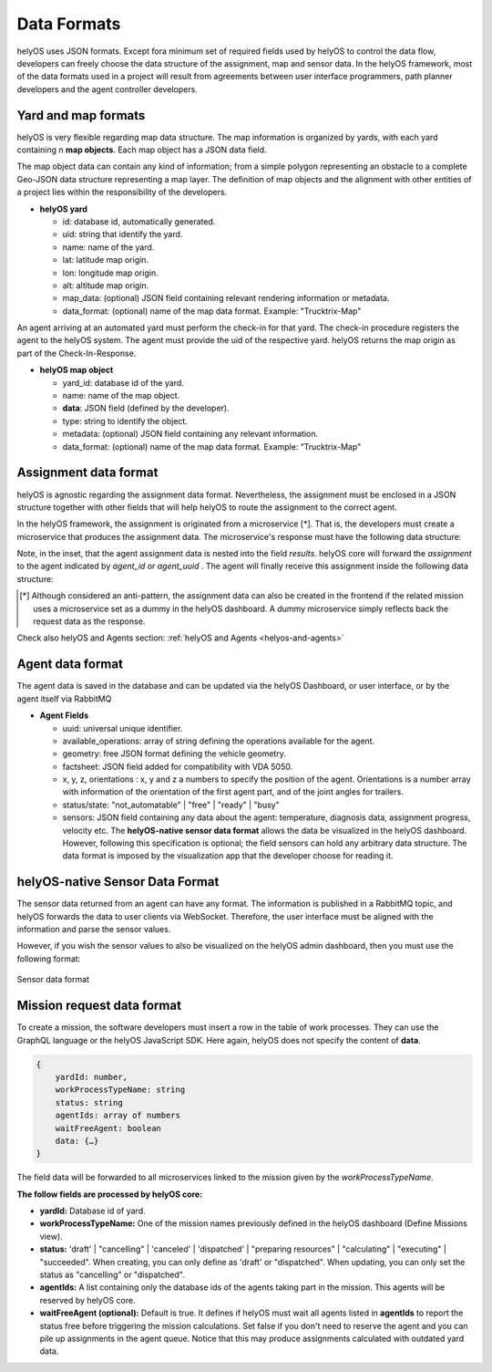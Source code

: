 Data Formats 
============

helyOS uses JSON formats. Except fora minimum set of required fields used by helyOS to control the data flow, developers can freely choose the data structure of the assignment, map and sensor data. In the helyOS framework, most of the data formats used in a project will result from agreements between user interface programmers, path planner developers and the agent controller developers.

Yard and map formats
--------------------
helyOS is very flexible regarding map data structure. The map information is organized by yards, with each yard containing n **map objects**. Each map object has a JSON data field. 

The map object data can contain any kind of information; from a simple polygon representing an obstacle to a complete Geo-JSON data structure representing a map layer. 
The definition of map objects and the alignment with other entities of a project lies within the responsibility of the developers.

- **helyOS yard**

  - id: database id, automatically generated.
  - uid: string that identify the yard.
  - name: name of the yard.
  - lat: latitude map origin.
  - lon: longitude map origin.
  - alt: altitude map origin.
  - map_data: (optional) JSON field containing relevant rendering information or metadata.
  - data_format: (optional) name of the map data format. Example: "Trucktrix-Map"

An agent arriving at an automated yard must perform the check-in for that yard. The check-in procedure registers the agent to the helyOS system. 
The agent must provide the uid of the respective yard. helyOS returns the map origin as part of the Check-In-Response.

- **helyOS map object**

  - yard_id: database id of the yard.
  - name: name of the map object.
  - **data**: JSON field (defined by the developer).
  - type: string to identify the object.
  - metadata: (optional) JSON field containing any relevant information.
  - data_format: (optional) name of the map data format. Example: “Trucktrix-Map”


Assignment data format
----------------------
helyOS is agnostic regarding the assignment data format. Nevertheless, the assignment must be enclosed in a JSON structure together with other fields that will help helyOS to route the assignment to the correct agent.

In the helyOS framework, the assignment is originated from a microservice [*]. That is, the developers must create a microservice that produces the assignment data. The  microservice's response must have the following data structure: 

.. code-block:: typescript
    :caption:  The microservice response to create assignments.

    HelyOSMicroserviceResponse {

        request_id?: string;  // auto-generated job id. 

        status: "failed" | "pending" | "successful";  

        results: AssignmentPlan[]; // array of assignments.

        dispatch_order?: number[][]; // order in which the assignments will be dispatched to the agents.

    }

    AssignmentPlan {
        agent_id?: number; // id of the agent that will receive the assignment.
        agent_uuid?: string; // UUID of the agent that will receive the assignment.
        assignment: any; // assignment data, usually defined by the agent vendor.
    }


Note, in the inset, that the agent assignment data is nested into the field *results*.  helyOS core will forward the *assignment* to the agent indicated by *agent_id* or *agent_uuid* . The agent will finally receive this assignment inside the following data structure:

.. code-block:: typescript
    :caption:  Assignment received by the agent via RabbitMQ message.

    AgentAssignmentCommand {

        type: string = "assignment_execution";

        uuid: string; // agent UUID.

        body: any = **assignment** // the same assignment field in AssignmentPlan.

        metadata: AssignmentMetadata; // automatic generated by helyos core.

    }


    AssignmentMetadata {
        id: number; 
        yard_id: number; 
        status: string = "to_execute";
        workk_process_id: number; // mission identification in the helyOS database.
        context: any; // data from previous assignments belonging the same mission (workk_process_id).
    }




.. [*] Although considered an anti-pattern, the assignment data can also be created in the frontend if the related mission uses a microservice set as a dummy in the helyOS dashboard. A dummy microservice simply reflects back the request data as the response.


Check also helyOS and Agents section: :ref:`helyOS and Agents <helyos-and-agents>`


Agent data format
-----------------
The agent data is saved in the database and can be updated via the helyOS Dashboard, or user interface, or by the agent itself via RabbitMQ

- **Agent Fields**

  - uuid: universal unique identifier.
  - available_operations: array of string defining the operations available for the agent.
  - geometry: free JSON format defining the vehicle geometry.
  - factsheet:  JSON field added for compatibility with VDA 5050.

  - x, y, z, orientations : x, y and z a numbers to specify the position of the agent. Orientations is a number array with information of the orientation of the first agent part, and of the joint angles for trailers.
  
  - status/state: "not_automatable" | "free" | "ready" | "busy" 

  - sensors: JSON field containing any data about the agent: temperature, diagnosis data, assignment progress, velocity etc.  The **helyOS-native sensor data format** allows the data be visualized in the helyOS dashboard. However, following this specification is optional; the field sensors can hold any arbitrary data structure. The data format is imposed by the visualization app that the developer choose for reading it.

helyOS-native Sensor Data Format
--------------------------------
The sensor data returned from an agent can have any format. The information is published in a RabbitMQ topic, and helyOS forwards the data to user clients via WebSocket. Therefore, the user interface must be aligned with the information and parse the sensor values. 

However, if you wish the sensor values to also be visualized on the helyOS admin dashboard, then you must use the following format:


.. figure:: ./img/sensor-data-format.png
    :align: center
    :width: 500

    Sensor data format

Mission request data format
---------------------------
To create a mission, the software developers must insert a row in the table of work processes. They can use the GraphQL language or the helyOS JavaScript SDK.  
Here again, helyOS does not specify the content of **data**.

.. code::

    {	
        yardId: number,
        workProcessTypeName: string
        status: string
        agentIds: array of numbers
        waitFreeAgent: boolean
        data: {…}          
    }

The field data will be forwarded to all microservices linked to the mission given by the *workProcessTypeName*.

**The follow fields are processed by helyOS core:**

- **yardId:** Database id of yard.
- **workProcessTypeName:** One of the mission names previously defined in the helyOS dashboard (Define Missions view).
- **status:**  'draft' | "cancelling" |  'canceled' | 'dispatched' | "preparing resources" | "calculating" | "executing" |  "succeeded".  When creating, you can only define as 'draft' or "dispatched".  When updating, you can only set the status as "cancelling" or "dispatched".
- **agentIds:** A list containing only the database ids of the agents taking part in the mission. This agents will be reserved by helyOS core.
- **waitFreeAgent (optional):** Default is true. It defines if helyOS must wait all agents listed in **agentIds** to report the status free before triggering the mission calculations.  Set false if you don't need to reserve the agent and you can pile up assignments in the agent queue. Notice that this may produce assignments calculated with outdated yard data. 







